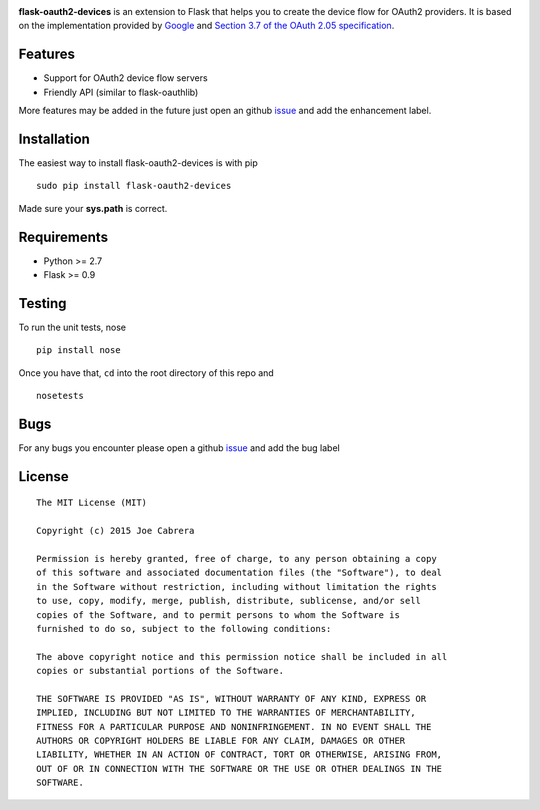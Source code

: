 |PyPI version| |Travis-CI|

**flask-oauth2-devices** is an extension to Flask that helps you to create the device flow for OAuth2 providers.
It is based on the implementation provided by `Google <https://developers.google.com/accounts/docs/OAuth2ForDevices>`__
and `Section 3.7 of the OAuth 2.05 specification <http://tools.ietf.org/html/draft-ietf-oauth-v2-05#section-3.7>`__.

Features
--------

- Support for OAuth2 device flow servers
- Friendly API (similar to flask-oauthlib)

More features may be added in the future just open an github `issue <https://github.com/greedo/flask-oauth2-devices/issues>`__
and add the enhancement label.

Installation
------------

The easiest way to install flask-oauth2-devices is with pip

::

    sudo pip install flask-oauth2-devices
    
Made sure your **sys.path** is correct.

Requirements
------------

- Python >= 2.7
- Flask >= 0.9

Testing
-------

To run the unit tests, nose

::

    pip install nose

Once you have that, ``cd`` into the root directory of this repo and

::

    nosetests
    
Bugs
-------

For any bugs you encounter please open a github
`issue <https://github.com/greedo/flask-oauth2-devices/issues>`__ and add the bug label

License
-------

::

    The MIT License (MIT)

    Copyright (c) 2015 Joe Cabrera

    Permission is hereby granted, free of charge, to any person obtaining a copy
    of this software and associated documentation files (the "Software"), to deal
    in the Software without restriction, including without limitation the rights
    to use, copy, modify, merge, publish, distribute, sublicense, and/or sell
    copies of the Software, and to permit persons to whom the Software is
    furnished to do so, subject to the following conditions:

    The above copyright notice and this permission notice shall be included in all
    copies or substantial portions of the Software.

    THE SOFTWARE IS PROVIDED "AS IS", WITHOUT WARRANTY OF ANY KIND, EXPRESS OR
    IMPLIED, INCLUDING BUT NOT LIMITED TO THE WARRANTIES OF MERCHANTABILITY,
    FITNESS FOR A PARTICULAR PURPOSE AND NONINFRINGEMENT. IN NO EVENT SHALL THE
    AUTHORS OR COPYRIGHT HOLDERS BE LIABLE FOR ANY CLAIM, DAMAGES OR OTHER
    LIABILITY, WHETHER IN AN ACTION OF CONTRACT, TORT OR OTHERWISE, ARISING FROM,
    OUT OF OR IN CONNECTION WITH THE SOFTWARE OR THE USE OR OTHER DEALINGS IN THE
    SOFTWARE.

.. |PyPI version| image:: https://badge.fury.io/py/flask-oauth2-devices.png
   :target: http://badge.fury.io/py/flask-oauth2-devices
.. |Travis-CI| image:: https://travis-ci.org/greedo/flask-oauth2-devices.png?branch=master
   :target: https://travis-ci.org/greedo/flask-oauth2-devices
